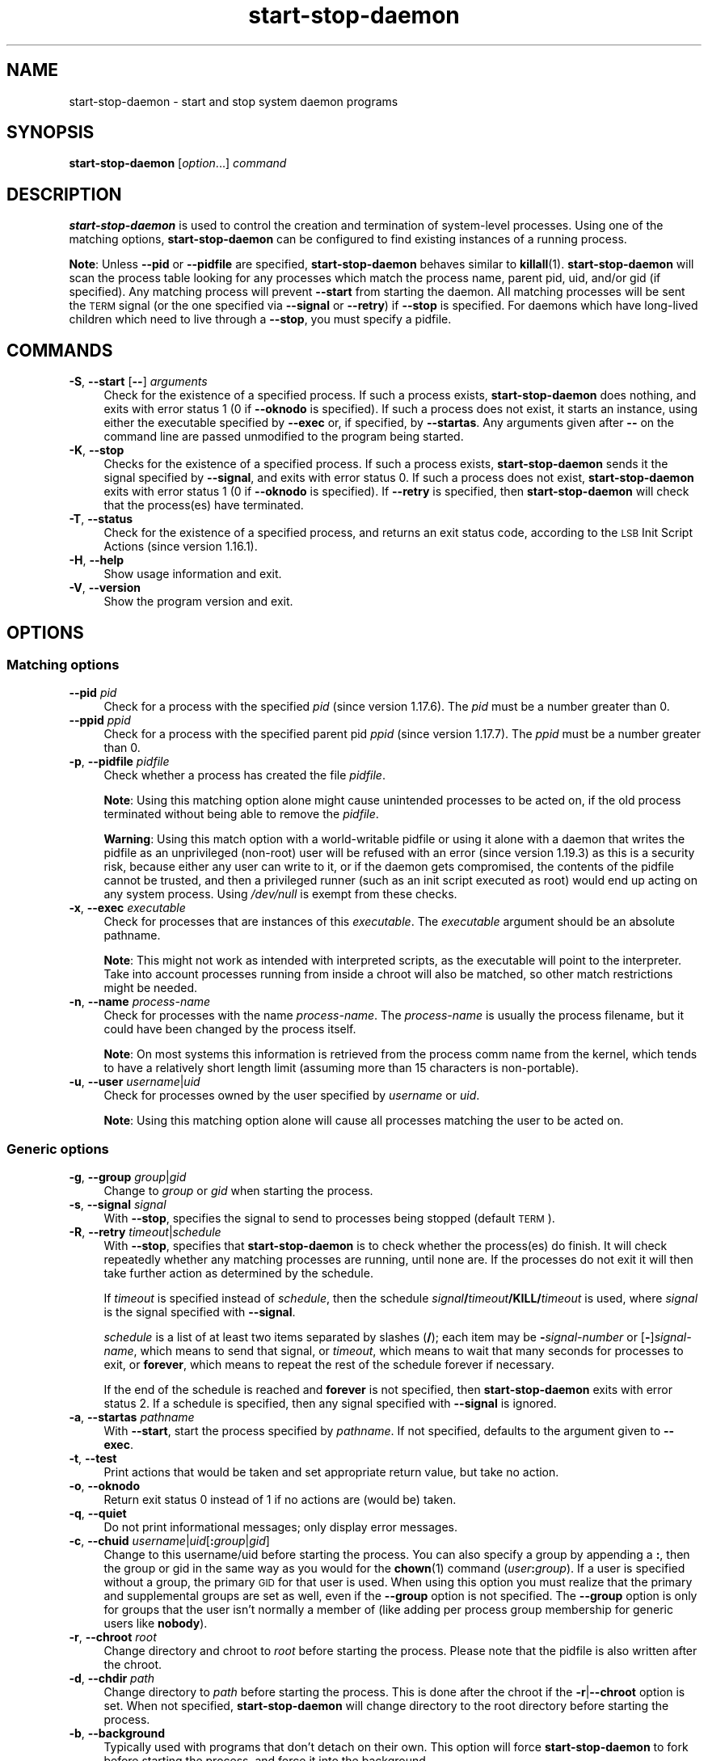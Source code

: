 .\" Automatically generated by Pod::Man 4.14 (Pod::Simple 3.42)
.\"
.\" Standard preamble:
.\" ========================================================================
.de Sp \" Vertical space (when we can't use .PP)
.if t .sp .5v
.if n .sp
..
.de Vb \" Begin verbatim text
.ft CW
.nf
.ne \\$1
..
.de Ve \" End verbatim text
.ft R
.fi
..
.\" Set up some character translations and predefined strings.  \*(-- will
.\" give an unbreakable dash, \*(PI will give pi, \*(L" will give a left
.\" double quote, and \*(R" will give a right double quote.  \*(C+ will
.\" give a nicer C++.  Capital omega is used to do unbreakable dashes and
.\" therefore won't be available.  \*(C` and \*(C' expand to `' in nroff,
.\" nothing in troff, for use with C<>.
.tr \(*W-
.ds C+ C\v'-.1v'\h'-1p'\s-2+\h'-1p'+\s0\v'.1v'\h'-1p'
.ie n \{\
.    ds -- \(*W-
.    ds PI pi
.    if (\n(.H=4u)&(1m=24u) .ds -- \(*W\h'-12u'\(*W\h'-12u'-\" diablo 10 pitch
.    if (\n(.H=4u)&(1m=20u) .ds -- \(*W\h'-12u'\(*W\h'-8u'-\"  diablo 12 pitch
.    ds L" ""
.    ds R" ""
.    ds C` ""
.    ds C' ""
'br\}
.el\{\
.    ds -- \|\(em\|
.    ds PI \(*p
.    ds L" ``
.    ds R" ''
.    ds C`
.    ds C'
'br\}
.\"
.\" Escape single quotes in literal strings from groff's Unicode transform.
.ie \n(.g .ds Aq \(aq
.el       .ds Aq '
.\"
.\" If the F register is >0, we'll generate index entries on stderr for
.\" titles (.TH), headers (.SH), subsections (.SS), items (.Ip), and index
.\" entries marked with X<> in POD.  Of course, you'll have to process the
.\" output yourself in some meaningful fashion.
.\"
.\" Avoid warning from groff about undefined register 'F'.
.de IX
..
.nr rF 0
.if \n(.g .if rF .nr rF 1
.if (\n(rF:(\n(.g==0)) \{\
.    if \nF \{\
.        de IX
.        tm Index:\\$1\t\\n%\t"\\$2"
..
.        if !\nF==2 \{\
.            nr % 0
.            nr F 2
.        \}
.    \}
.\}
.rr rF
.\" ========================================================================
.\"
.IX Title "start-stop-daemon 8"
.TH start-stop-daemon 8 "2024-03-10" "1.22.6" "dpkg suite"
.\" For nroff, turn off justification.  Always turn off hyphenation; it makes
.\" way too many mistakes in technical documents.
.if n .ad l
.nh
.SH "NAME"
start\-stop\-daemon \- start and stop system daemon programs
.SH "SYNOPSIS"
.IX Header "SYNOPSIS"
\&\fBstart-stop-daemon\fR
[\fIoption\fR...] \fIcommand\fR
.SH "DESCRIPTION"
.IX Header "DESCRIPTION"
\&\fBstart-stop-daemon\fR
is used to control the creation and termination of system-level processes.
Using one of the matching options, \fBstart-stop-daemon\fR
can be configured to find existing instances of a running process.
.PP
\&\fBNote\fR: Unless
\&\fB\-\-pid\fR
or
\&\fB\-\-pidfile\fR
are specified,
\&\fBstart-stop-daemon\fR
behaves similar to
\&\fBkillall\fR\|(1).
\&\fBstart-stop-daemon\fR
will scan the process table looking for any processes which
match the process name, parent pid, uid, and/or gid (if specified).
Any
matching process will prevent
\&\fB\-\-start\fR
from starting the daemon.
All matching processes will be sent the \s-1TERM\s0
signal (or the one specified via \fB\-\-signal\fR or \fB\-\-retry\fR) if
\&\fB\-\-stop\fR
is specified.
For daemons which have long-lived children
which need to live through a
\&\fB\-\-stop\fR,
you must specify a pidfile.
.SH "COMMANDS"
.IX Header "COMMANDS"
.IP "\fB\-S\fR, \fB\-\-start\fR [\fB\-\-\fR] \fIarguments\fR" 4
.IX Item "-S, --start [--] arguments"
Check for the existence of a specified process.
If such a process exists,
\&\fBstart-stop-daemon\fR
does nothing, and exits with error status 1 (0 if
\&\fB\-\-oknodo\fR
is specified).
If such a process does not exist, it starts an
instance, using either the executable specified by
\&\fB\-\-exec\fR
or, if specified, by
\&\fB\-\-startas\fR.
Any arguments given after
\&\fB\-\-\fR
on the command line are passed unmodified to the program being
started.
.IP "\fB\-K\fR, \fB\-\-stop\fR" 4
.IX Item "-K, --stop"
Checks for the existence of a specified process.
If such a process exists,
\&\fBstart-stop-daemon\fR
sends it the signal specified by
\&\fB\-\-signal\fR,
and exits with error status 0.
If such a process does not exist,
\&\fBstart-stop-daemon\fR
exits with error status 1
(0 if
\&\fB\-\-oknodo\fR
is specified).
If
\&\fB\-\-retry\fR
is specified, then
\&\fBstart-stop-daemon\fR
will check that the process(es) have terminated.
.IP "\fB\-T\fR, \fB\-\-status\fR" 4
.IX Item "-T, --status"
Check for the existence of a specified process, and returns an exit status
code, according to the \s-1LSB\s0 Init Script Actions (since version 1.16.1).
.IP "\fB\-H\fR, \fB\-\-help\fR" 4
.IX Item "-H, --help"
Show usage information and exit.
.IP "\fB\-V\fR, \fB\-\-version\fR" 4
.IX Item "-V, --version"
Show the program version and exit.
.SH "OPTIONS"
.IX Header "OPTIONS"
.SS "Matching options"
.IX Subsection "Matching options"
.IP "\fB\-\-pid\fR \fIpid\fR" 4
.IX Item "--pid pid"
Check for a process with the specified \fIpid\fR (since version 1.17.6).
The \fIpid\fR must be a number greater than 0.
.IP "\fB\-\-ppid\fR \fIppid\fR" 4
.IX Item "--ppid ppid"
Check for a process with the specified parent pid \fIppid\fR
(since version 1.17.7).
The \fIppid\fR must be a number greater than 0.
.IP "\fB\-p\fR, \fB\-\-pidfile\fR \fIpidfile\fR" 4
.IX Item "-p, --pidfile pidfile"
Check whether a process has created the file \fIpidfile\fR.
.Sp
\&\fBNote\fR: Using this matching option alone might cause unintended processes to
be acted on, if the old process terminated without being able to remove the
\&\fIpidfile\fR.
.Sp
\&\fBWarning\fR: Using this match option with a world-writable pidfile or using
it alone with a daemon that writes the pidfile as an unprivileged (non-root)
user will be refused with an error (since version 1.19.3) as this is a
security risk, because either any user can write to it, or if the daemon
gets compromised, the contents of the pidfile cannot be trusted, and then
a privileged runner (such as an init script executed as root) would end up
acting on any system process.
Using \fI/dev/null\fR is exempt from these checks.
.IP "\fB\-x\fR, \fB\-\-exec\fR \fIexecutable\fR" 4
.IX Item "-x, --exec executable"
Check for processes that are instances of this \fIexecutable\fR.
The
\&\fIexecutable\fR argument should be an absolute pathname.
.Sp
\&\fBNote\fR: This might
not work as intended with interpreted scripts, as the executable will point
to the interpreter.
Take into account processes running from inside a chroot
will also be matched, so other match restrictions might be needed.
.IP "\fB\-n\fR, \fB\-\-name\fR \fIprocess-name\fR" 4
.IX Item "-n, --name process-name"
Check for processes with the name \fIprocess-name\fR.
The \fIprocess-name\fR
is usually the process filename, but it could have been changed by the
process itself.
.Sp
\&\fBNote\fR: On most systems this information is retrieved from
the process comm name from the kernel, which tends to have a relatively
short length limit (assuming more than 15 characters is non-portable).
.IP "\fB\-u\fR, \fB\-\-user\fR \fIusername\fR|\fIuid\fR" 4
.IX Item "-u, --user username|uid"
Check for processes owned by the user specified by \fIusername\fR or
\&\fIuid\fR.
.Sp
\&\fBNote\fR: Using this matching option alone will cause all processes
matching the user to be acted on.
.SS "Generic options"
.IX Subsection "Generic options"
.IP "\fB\-g\fR, \fB\-\-group\fR \fIgroup\fR|\fIgid\fR" 4
.IX Item "-g, --group group|gid"
Change to \fIgroup\fR or \fIgid\fR when starting the process.
.IP "\fB\-s\fR, \fB\-\-signal\fR \fIsignal\fR" 4
.IX Item "-s, --signal signal"
With
\&\fB\-\-stop\fR,
specifies the signal to send to processes being stopped (default \s-1TERM\s0).
.IP "\fB\-R\fR, \fB\-\-retry\fR \fItimeout\fR|\fIschedule\fR" 4
.IX Item "-R, --retry timeout|schedule"
With
\&\fB\-\-stop\fR,
specifies that
\&\fBstart-stop-daemon\fR
is to check whether the process(es)
do finish.
It will check repeatedly whether any matching processes are running,
until none are.
If the processes do not exit it will
then take further action as determined by the schedule.
.Sp
If
\&\fItimeout\fR
is specified instead of
\&\fIschedule\fR,
then the schedule
\&\fIsignal\fR\fB/\fR\fItimeout\fR\fB/KILL/\fR\fItimeout\fR
is used, where
\&\fIsignal\fR
is the signal specified with
\&\fB\-\-signal\fR.
.Sp
\&\fIschedule\fR
is a list of at least two items separated by slashes
(\fB/\fR);
each item may be
\&\fB\-\fR\fIsignal-number\fR
or [\fB\-\fR]\fIsignal-name\fR,
which means to send that signal,
or
\&\fItimeout\fR,
which means to wait that many seconds for processes to
exit,
or
\&\fBforever\fR,
which means to repeat the rest of the schedule forever if
necessary.
.Sp
If the end of the schedule is reached and
\&\fBforever\fR
is not specified, then
\&\fBstart-stop-daemon\fR
exits with error status 2.
If a schedule is specified, then any signal specified
with
\&\fB\-\-signal\fR
is ignored.
.IP "\fB\-a\fR, \fB\-\-startas\fR \fIpathname\fR" 4
.IX Item "-a, --startas pathname"
With
\&\fB\-\-start\fR,
start the process specified by
\&\fIpathname\fR.
If not specified, defaults to the argument given to
\&\fB\-\-exec\fR.
.IP "\fB\-t\fR, \fB\-\-test\fR" 4
.IX Item "-t, --test"
Print actions that would be taken and set appropriate return value,
but take no action.
.IP "\fB\-o\fR, \fB\-\-oknodo\fR" 4
.IX Item "-o, --oknodo"
Return exit status 0 instead of 1 if no actions are (would be) taken.
.IP "\fB\-q\fR, \fB\-\-quiet\fR" 4
.IX Item "-q, --quiet"
Do not print informational messages; only display error messages.
.IP "\fB\-c\fR, \fB\-\-chuid\fR \fIusername\fR|\fIuid\fR[\fB:\fR\fIgroup\fR|\fIgid\fR]" 4
.IX Item "-c, --chuid username|uid[:group|gid]"
Change to this username/uid before starting the process.
You can also
specify a group by appending a
\&\fB:\fR,
then the group or gid in the same way
as you would for the \fBchown\fR\|(1) command (\fIuser\fR\fB:\fR\fIgroup\fR).
If a user is specified without a group, the primary \s-1GID\s0 for that user is used.
When using this option
you must realize that the primary and supplemental groups are set as well,
even if the
\&\fB\-\-group\fR
option is not specified.
The
\&\fB\-\-group\fR
option is only for
groups that the user isn't normally a member of (like adding per process
group membership for generic users like
\&\fBnobody\fR).
.IP "\fB\-r\fR, \fB\-\-chroot\fR \fIroot\fR" 4
.IX Item "-r, --chroot root"
Change directory and chroot to
\&\fIroot\fR
before starting the process.
Please note that the pidfile is also written
after the chroot.
.IP "\fB\-d\fR, \fB\-\-chdir\fR \fIpath\fR" 4
.IX Item "-d, --chdir path"
Change directory to
\&\fIpath\fR
before starting the process.
This is done after the chroot if the \fB\-r\fR|\fB\-\-chroot\fR option is set.
When not specified,
\&\fBstart-stop-daemon\fR
will change directory to the root directory before starting the process.
.IP "\fB\-b\fR, \fB\-\-background\fR" 4
.IX Item "-b, --background"
Typically used with programs that don't detach on their own.
This option
will force
\&\fBstart-stop-daemon\fR
to fork before starting the process, and force it into the background.
.Sp
\&\fBWarning\fR: \fBstart-stop-daemon\fR
cannot check the exit status if the process fails to execute for
\&\fBany\fR
reason.
This is a last resort, and is only meant for programs that either
make no sense forking on their own, or where it's not feasible to add the
code for them to do this themselves.
.IP "\fB\-\-notify\-await\fR" 4
.IX Item "--notify-await"
Wait for the background process to send a readiness notification before
considering the service started (since version 1.19.3).
This implements parts of the systemd readiness protocol, as specified
in the \fBsd_notify\fR\|(3) manual page.
The following variables are supported:
.RS 4
.IP "\fBREADY=1\fR" 4
.IX Item "READY=1"
The program is ready to give service, so we can exit safely.
.IP "\fBEXTEND_TIMEOUT_USEC=\fR\fInumber\fR" 4
.IX Item "EXTEND_TIMEOUT_USEC=number"
The program requests to extend the timeout by \fInumber\fR microseconds.
This will reset the current timeout to the specified value.
.IP "\fBERRNO=\fR\fInumber\fR" 4
.IX Item "ERRNO=number"
The program is exiting with an error.
Do the same and print the user-friendly string for the \fBerrno\fR value.
.RE
.RS 4
.RE
.IP "\fB\-\-notify\-timeout\fR \fItimeout\fR" 4
.IX Item "--notify-timeout timeout"
Set a timeout for the \fB\-\-notify\-await\fR option (since version 1.19.3).
When the timeout is reached, \fBstart-stop-daemon\fR will exit with an
error code, and no readiness notification will be awaited.
The default is \fB60\fR seconds.
.IP "\fB\-C\fR, \fB\-\-no\-close\fR" 4
.IX Item "-C, --no-close"
Do not close any file descriptor when forcing the daemon into the background
(since version 1.16.5).
Used for debugging purposes to see the process output, or to redirect file
descriptors to log the process output.
Only relevant when using \fB\-\-background\fR.
.IP "\fB\-O\fR, \fB\-\-output\fR \fIpathname\fR" 4
.IX Item "-O, --output pathname"
Redirect \fBstdout\fR and \fBstderr\fR to \fIpathname\fR when forcing the daemon into
the background (since version 1.20.6).
Only relevant when using \fB\-\-background\fR.
.IP "\fB\-N\fR, \fB\-\-nicelevel\fR \fIint\fR" 4
.IX Item "-N, --nicelevel int"
This alters the priority of the process before starting it.
.IP "\fB\-P\fR, \fB\-\-procsched\fR \fIpolicy\fR\fB:\fR\fIpriority\fR" 4
.IX Item "-P, --procsched policy:priority"
This alters the process scheduler policy and priority of the process before
starting it (since version 1.15.0).
The priority can be optionally specified by appending a \fB:\fR
followed by the value.
The default \fIpriority\fR is 0.
The currently
supported policy values are \fBother\fR, \fBfifo\fR and \fBrr\fR.
.Sp
This option might do nothing on some systems,
where \s-1POSIX\s0 process scheduling is not supported.
.IP "\fB\-I\fR, \fB\-\-iosched\fR \fIclass\fR\fB:\fR\fIpriority\fR" 4
.IX Item "-I, --iosched class:priority"
This alters the \s-1IO\s0 scheduler class and priority of the process before starting
it (since version 1.15.0).
The priority can be optionally specified by appending a \fB:\fR followed
by the value.
The default \fIpriority\fR is 4, unless \fIclass\fR is \fBidle\fR,
then \fIpriority\fR will always be 7.
The currently supported values for
\&\fIclass\fR are \fBidle\fR, \fBbest-effort\fR and \fBreal-time\fR.
.Sp
This option might do nothing on some systems,
where Linux \s-1IO\s0 scheduling is not supported.
.IP "\fB\-k\fR, \fB\-\-umask\fR \fImask\fR" 4
.IX Item "-k, --umask mask"
This sets the umask of the process before starting it (since version 1.13.22).
.IP "\fB\-m\fR, \fB\-\-make\-pidfile\fR" 4
.IX Item "-m, --make-pidfile"
Used when starting a program that does not create its own pid file.
This
option will make
\&\fBstart-stop-daemon\fR
create the file referenced with
\&\fB\-\-pidfile\fR
and place the pid into it just before executing the process.
Note, the
file will only be removed when stopping the program if
\&\fB\-\-remove\-pidfile\fR is used.
.Sp
\&\fBNote\fR:
This feature may not work in all cases.
Most notably when the program being executed forks from its main process.
Because of this, it is usually
only useful when combined with the
\&\fB\-\-background\fR
option.
.IP "\fB\-\-remove\-pidfile\fR" 4
.IX Item "--remove-pidfile"
Used when stopping a program that does not remove its own pid file
(since version 1.17.19).
This option will make
\&\fBstart-stop-daemon\fR
remove the file referenced with
\&\fB\-\-pidfile\fR
after terminating the process.
.IP "\fB\-v\fR, \fB\-\-verbose\fR" 4
.IX Item "-v, --verbose"
Print verbose informational messages.
.SH "EXIT STATUS"
.IX Header "EXIT STATUS"
.IP "\fB0\fR" 4
.IX Item "0"
The requested action was performed.
If
\&\fB\-\-oknodo\fR
was specified, it's also possible that nothing had to be done.
This can happen when
\&\fB\-\-start\fR
was specified and a matching process was already running, or when
\&\fB\-\-stop\fR
was specified and there were no matching processes.
.IP "\fB1\fR" 4
.IX Item "1"
If
\&\fB\-\-oknodo\fR
was not specified and nothing was done.
.IP "\fB2\fR" 4
.IX Item "2"
If
\&\fB\-\-stop\fR
and
\&\fB\-\-retry\fR
were specified, but the end of the schedule was reached and the processes were
still running.
.IP "\fB3\fR" 4
.IX Item "3"
Any other error.
.PP
When using the \fB\-\-status\fR command, the following status codes are
returned:
.IP "\fB0\fR" 4
.IX Item "0"
Program is running.
.IP "\fB1\fR" 4
.IX Item "1"
Program is not running and the pid file exists.
.IP "\fB3\fR" 4
.IX Item "3"
Program is not running.
.IP "\fB4\fR" 4
.IX Item "4"
Unable to determine program status.
.SH "EXAMPLE"
.IX Header "EXAMPLE"
Start the \fBfood\fR daemon, unless one is already running (a process named
food, running as user food, with pid in food.pid):
.Sp
.Vb 3
\& start\-stop\-daemon \-\-start \-\-oknodo \-\-user food \-\-name food \e
\&   \-\-pidfile /data/data/com.termux/files/usr/var/run/food.pid \-\-startas /usr/sbin/food \e
\&   \-\-chuid food \-\- \-\-daemon
.Ve
.PP
Send \fB\s-1SIGTERM\s0\fR to \fBfood\fR and wait up to 5 seconds for it to stop:
.Sp
.Vb 2
\& start\-stop\-daemon \-\-stop \-\-oknodo \-\-user food \-\-name food \e
\&   \-\-pidfile /data/data/com.termux/files/usr/var/run/food.pid \-\-retry 5
.Ve
.PP
Demonstration of a custom schedule for stopping \fBfood\fR:
.Sp
.Vb 2
\& start\-stop\-daemon \-\-stop \-\-oknodo \-\-user food \-\-name food \e
\&   \-\-pidfile /data/data/com.termux/files/usr/var/run/food.pid \-\-retry=TERM/30/KILL/5
.Ve

